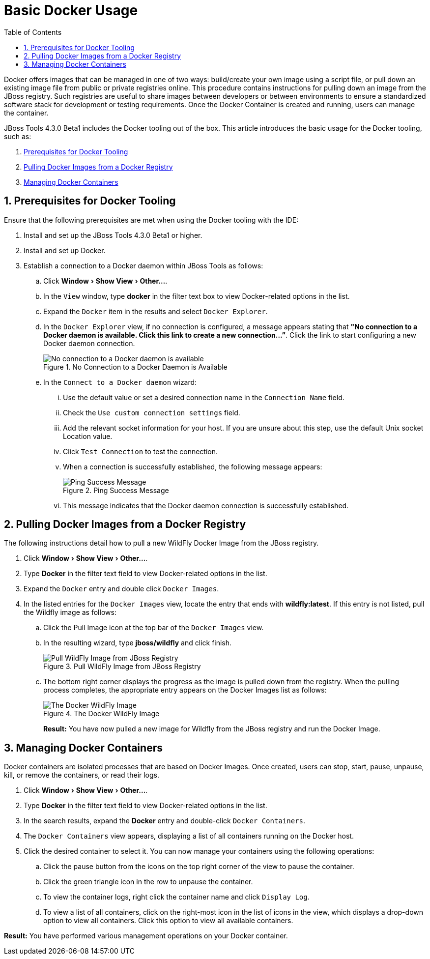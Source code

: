 = Basic Docker Usage
:page-layout: howto
:page-tab: docs
:page-status: green
:experimental:
:imagesdir: ./images
:toc:

Docker offers images that can be managed in one of two ways: build/create your own image using a script file, or pull down an existing image file from public or private registries online. This procedure contains instructions for pulling down an image from the JBoss registry. Such registries are useful to share images between developers or between environments to ensure a standardized software stack for development or testing requirements. Once the Docker Container is created and running, users can manage the container.

JBoss Tools 4.3.0 Beta1 includes the Docker tooling out of the box. This article introduces the basic usage for the Docker tooling, such as:

. <<Prerequisites,Prerequisites for Docker Tooling>>
. <<Pull_Image,Pulling Docker Images from a Docker Registry>>
. <<Manage_Containers,Managing Docker Containers>>

[[Prerequisites]]
== 1. Prerequisites for Docker Tooling

Ensure that the following prerequisites are met when using the Docker tooling with the IDE:

. Install and set up the JBoss Tools 4.3.0 Beta1 or higher.
. Install and set up Docker.
. Establish a connection to a Docker daemon within JBoss Tools as follows:
.. Click menu:Window[Show View > Other...].
.. In the `View` window, type **docker** in the filter text box to view Docker-related options in the list.
.. Expand the `Docker` item in the results and select `Docker Explorer`.
.. In the `Docker Explorer` view, if no connection is configured, a message appears stating that **"No connection to a Docker daemon is available. Click this link to create a new connection…”**. Click the link to start configuring a new Docker daemon connection.
+
.No Connection to a Docker Daemon is Available
image::docker_no_connections.png[No connection to a Docker daemon is available]
+
.. In the `Connect to a Docker daemon` wizard:
... Use the default value or set a desired connection name in the `Connection Name` field.
... Check the `Use custom connection settings` field.
... Add the relevant socket information for your host. If you are unsure about this step, use the default Unix socket Location value.
... Click `Test Connection` to test the connection.
... When a connection is successfully established, the following message appears:
+
.Ping Success Message
image::docker_ping_success.png[Ping Success Message]
+
... This message indicates that the Docker daemon connection is successfully established.

[[Pull_Image]]
== 2. Pulling Docker Images from a Docker Registry
The following instructions detail how to pull a new WildFly Docker Image from the JBoss registry.

. Click menu:Window[Show View > Other...].
. Type **Docker** in the filter text field to view Docker-related options in the list.
. Expand the `Docker` entry and double click `Docker Images`.
. In the listed entries for the `Docker Images` view, locate the entry that ends with **wildfly:latest**. If this entry is not listed, pull the Wildfly image as follows:
.. Click the Pull Image icon at the top bar of the `Docker Images` view.
.. In the resulting wizard, type **jboss/wildfly** and click finish.
+
.Pull WildFly Image from JBoss Registry
image::docker_pull_wildfly_image.png[Pull WildFly Image from JBoss Registry]
+
.. The bottom right corner displays the progress as the image is pulled down from the registry. When the pulling process completes, the appropriate entry appears on the Docker Images list as follows:
+
.The Docker WildFly Image
image::docker_wildfly_image.png[The Docker WildFly Image]
+

**Result:** You have now pulled a new image for Wildfly from the JBoss registry and run the Docker Image.

[[Manage_Containers]]
== 3. Managing Docker Containers
Docker containers are isolated processes that are based on Docker Images. Once created, users can stop, start, pause, unpause, kill, or remove the containers, or read their logs.

. Click menu:Window[Show View > Other...].
. Type **Docker** in the filter text field to view Docker-related options in the list.
. In the search results, expand the **Docker** entry and double-click `Docker Containers`.
. The `Docker Containers` view appears, displaying a list of all containers running on the Docker host.
. Click the desired container to select it. You can now manage your containers using the following operations:
.. Click the pause button from the icons on the top right corner of the view to pause the container.
.. Click the green triangle icon in the row to unpause the container.
.. To view the container logs, right click the container name and click `Display Log`.
.. To view a list of all containers, click on the right-most icon in the list of icons in the view, which displays a drop-down option to view all containers. Click this option to view all available containers.

**Result:** You have performed various management operations on your Docker container.
